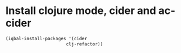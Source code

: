 * Install clojure mode, cider and ac-cider
  #+BEGIN_SRC emacs-lisp
    (iqbal-install-packages '(cider 
                           clj-refactor))
  #+END_SRC
